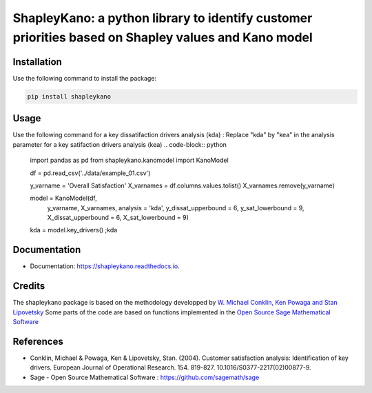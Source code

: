 ===========
ShapleyKano: a python library to identify customer priorities based on Shapley values and Kano model
===========


.. image:: https://img.shields.io/pypi/v/shapleykano.svg
        :target: https://pypi.python.org/pypi/shapleykano

.. image:: https://api.codacy.com/project/badge/Grade/377d37a2dc524055a7dc576c03d3794e    
        :target: https://www.codacy.com/manual/uyanik/shapleykano?utm_source=github.com&amp;utm_medium=referral&amp;utm_content=uyanik/shapleykano&amp;utm_campaign=Badge_Grade
       
.. image:: https://travis-ci.org/uyanik/shapleykano.svg?branch=master
    :target: https://travis-ci.org/uyanik/shapleykano

.. image:: https://readthedocs.org/projects/shapleykano/badge/?version=latest
        :target: https://shapleykano.readthedocs.io/en/latest/?badge=latest
        :alt: Documentation Status



Installation
--------
Use the following command to install the package:

.. code-block:: python

   pip install shapleykano


Usage
--------
Use the following command for a key dissatifaction drivers analysis (kda) :
Replace "kda" by "kea" in the analysis parameter for a key satifaction drivers analysis (kea)
.. code-block:: python 

    import pandas as pd
    from shapleykano.kanomodel import KanoModel

    df = pd.read_csv('../data/example_01.csv')

    y_varname = 'Overall Satisfaction'
    X_varnames = df.columns.values.tolist()
    X_varnames.remove(y_varname)

    model = KanoModel(df, 
                      y_varname, X_varnames, 
                      analysis = 'kda',
                      y_dissat_upperbound = 6, y_sat_lowerbound = 9,
                      X_dissat_upperbound = 6, X_sat_lowerbound = 9)

    kda = model.key_drivers() ;kda


Documentation
-------
* Documentation: https://shapleykano.readthedocs.io.


Credits
-------

The shapleykano package is based on the methodology developped by `W. Michael Conklin, Ken Powaga and Stan Lipovetsky`_
Some parts of the code are based on functions implemented in the `Open Source Sage Mathematical Software`_


References
-------
* Conklin, Michael & Powaga, Ken & Lipovetsky, Stan. (2004). Customer satisfaction analysis: Identification of key drivers. European Journal of Operational Research. 154. 819-827. 10.1016/S0377-2217(02)00877-9. 

* Sage - Open Source Mathematical Software : `https://github.com/sagemath/sage`_

.. _`W. Michael Conklin, Ken Powaga and Stan Lipovetsky`: https://www.researchgate.net/publication/222399844_Customer_satisfaction_analysis_Identification_of_key_drivers

.. _`https://github.com/sagemath/sage`: https://github.com/sagemath/sage

.. _`Open Source Sage Mathematical Software`: https://github.com/sagemath/sage
